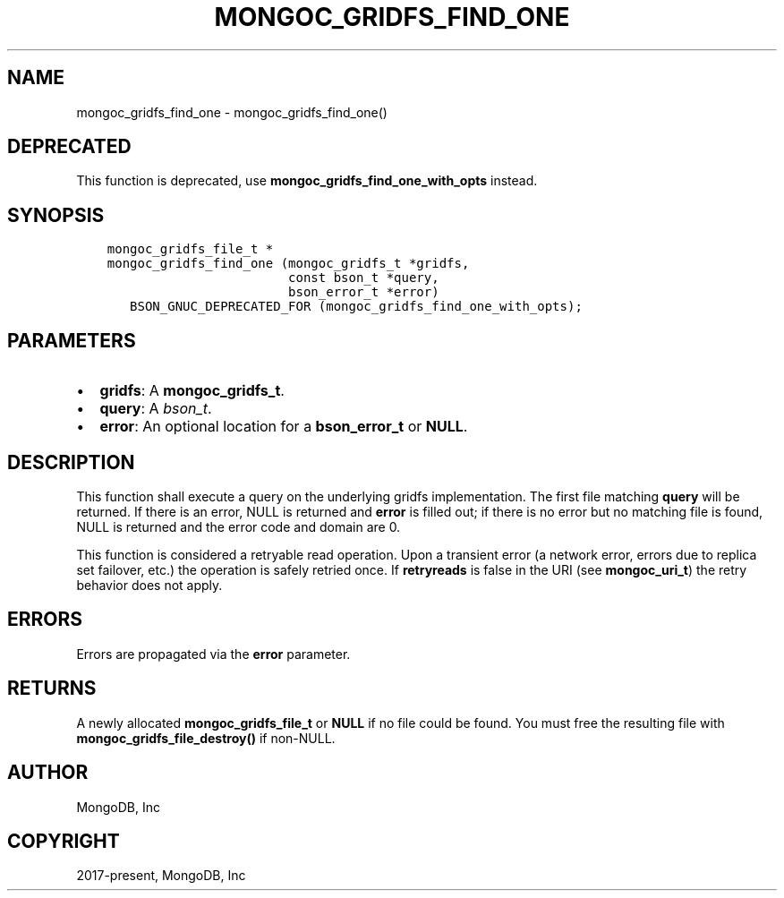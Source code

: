 .\" Man page generated from reStructuredText.
.
.TH "MONGOC_GRIDFS_FIND_ONE" "3" "Nov 03, 2021" "1.19.2" "libmongoc"
.SH NAME
mongoc_gridfs_find_one \- mongoc_gridfs_find_one()
.
.nr rst2man-indent-level 0
.
.de1 rstReportMargin
\\$1 \\n[an-margin]
level \\n[rst2man-indent-level]
level margin: \\n[rst2man-indent\\n[rst2man-indent-level]]
-
\\n[rst2man-indent0]
\\n[rst2man-indent1]
\\n[rst2man-indent2]
..
.de1 INDENT
.\" .rstReportMargin pre:
. RS \\$1
. nr rst2man-indent\\n[rst2man-indent-level] \\n[an-margin]
. nr rst2man-indent-level +1
.\" .rstReportMargin post:
..
.de UNINDENT
. RE
.\" indent \\n[an-margin]
.\" old: \\n[rst2man-indent\\n[rst2man-indent-level]]
.nr rst2man-indent-level -1
.\" new: \\n[rst2man-indent\\n[rst2man-indent-level]]
.in \\n[rst2man-indent\\n[rst2man-indent-level]]u
..
.SH DEPRECATED
.sp
This function is deprecated, use \fBmongoc_gridfs_find_one_with_opts\fP instead.
.SH SYNOPSIS
.INDENT 0.0
.INDENT 3.5
.sp
.nf
.ft C
mongoc_gridfs_file_t *
mongoc_gridfs_find_one (mongoc_gridfs_t *gridfs,
                        const bson_t *query,
                        bson_error_t *error)
   BSON_GNUC_DEPRECATED_FOR (mongoc_gridfs_find_one_with_opts);
.ft P
.fi
.UNINDENT
.UNINDENT
.SH PARAMETERS
.INDENT 0.0
.IP \(bu 2
\fBgridfs\fP: A \fBmongoc_gridfs_t\fP\&.
.IP \(bu 2
\fBquery\fP: A \fI\%bson_t\fP\&.
.IP \(bu 2
\fBerror\fP: An optional location for a \fBbson_error_t\fP or \fBNULL\fP\&.
.UNINDENT
.SH DESCRIPTION
.sp
This function shall execute a query on the underlying gridfs implementation. The first file matching \fBquery\fP will be returned. If there is an error, NULL is returned and \fBerror\fP is filled out; if there is no error but no matching file is found, NULL is returned and the error code and domain are 0.
.sp
This function is considered a retryable read operation.
Upon a transient error (a network error, errors due to replica set failover, etc.) the operation is safely retried once.
If \fBretryreads\fP is false in the URI (see \fBmongoc_uri_t\fP) the retry behavior does not apply.
.SH ERRORS
.sp
Errors are propagated via the \fBerror\fP parameter.
.SH RETURNS
.sp
A newly allocated \fBmongoc_gridfs_file_t\fP or \fBNULL\fP if no file could be found. You must free the resulting file with \fBmongoc_gridfs_file_destroy()\fP if non\-NULL.
.SH AUTHOR
MongoDB, Inc
.SH COPYRIGHT
2017-present, MongoDB, Inc
.\" Generated by docutils manpage writer.
.
